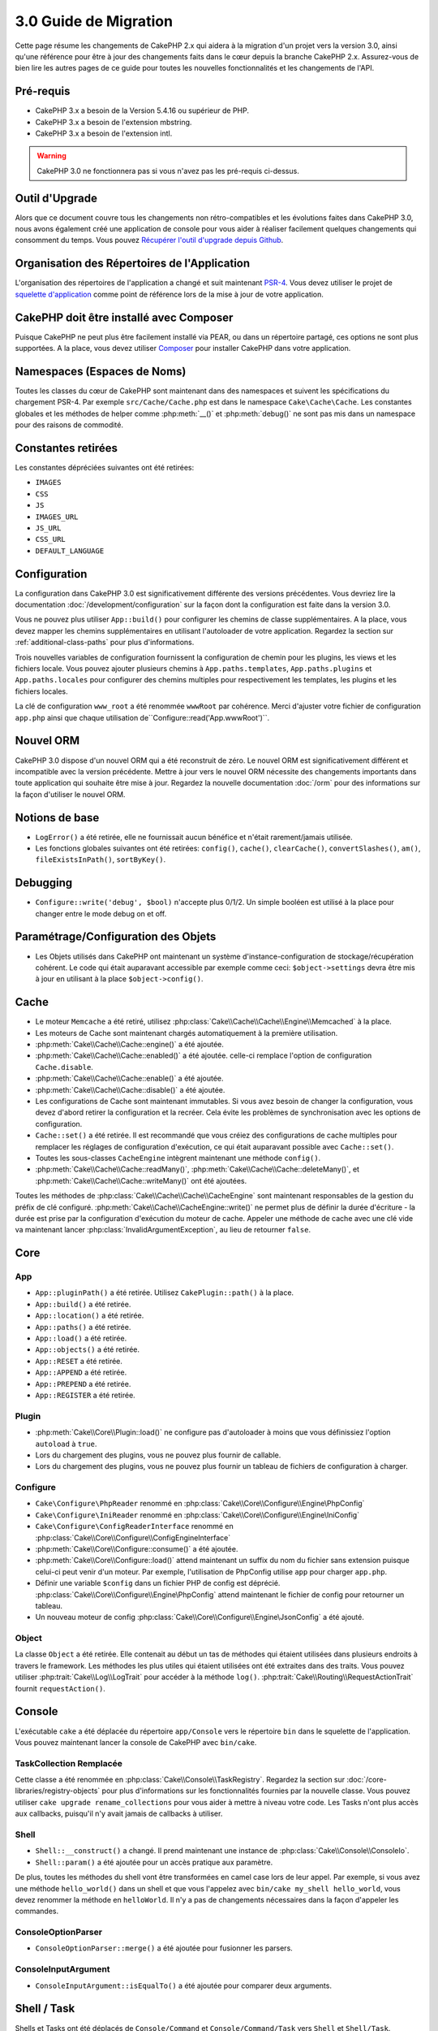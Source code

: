 3.0 Guide de Migration
######################

Cette page résume les changements de CakePHP 2.x qui aidera à la migration d'un
projet vers la version 3.0, ainsi qu'une référence pour être à jour des
changements faits dans le cœur depuis la branche CakePHP 2.x. Assurez-vous de
bien lire les autres pages de ce guide pour toutes les nouvelles
fonctionnalités et les changements de l'API.


Pré-requis
==========

- CakePHP 3.x a besoin de la Version 5.4.16 ou supérieur de PHP.
- CakePHP 3.x a besoin de l'extension mbstring.
- CakePHP 3.x a besoin de l'extension intl.

.. warning::

    CakePHP 3.0 ne fonctionnera pas si vous n'avez pas les pré-requis ci-dessus.

Outil d'Upgrade
===============

Alors que ce document couvre tous les changements non rétro-compatibles et les
évolutions faites dans CakePHP 3.0, nous avons également créé une application
de console pour vous aider à réaliser facilement quelques changements qui
consomment du temps. Vous pouvez `Récupérer l'outil d'upgrade
depuis Github <https://github.com/cakephp/upgrade>`_.

Organisation des Répertoires de l'Application
=============================================

L'organisation des répertoires de l'application a changé et suit maintenant
`PSR-4 <http://www.php-fig.org/psr/psr-4/>`_. Vous devez utiliser le projet de
`squelette d'application <https://github.com/cakephp/app>`_ comme
point de référence lors de la mise à jour de votre application.

CakePHP doit être installé avec Composer
========================================

Puisque CakePHP ne peut plus être facilement installé via PEAR, ou dans
un répertoire partagé, ces options ne sont plus supportées. A la place, vous
devez utiliser `Composer <http://getcomposer.org>`_ pour installer CakePHP dans
votre application.

Namespaces (Espaces de Noms)
============================

Toutes les classes du cœur de CakePHP sont maintenant dans des namespaces et
suivent les spécifications du chargement PSR-4. Par exemple
``src/Cache/Cache.php`` est dans le namespace ``Cake\Cache\Cache``. Les constantes
globales et les méthodes de helper comme :php:meth:`__()` et :php:meth:`debug()`
ne sont pas mis dans un namespace pour des raisons de commodité.

Constantes retirées
===================

Les constantes dépréciées suivantes ont été retirées:

* ``IMAGES``
* ``CSS``
* ``JS``
* ``IMAGES_URL``
* ``JS_URL``
* ``CSS_URL``
* ``DEFAULT_LANGUAGE``

Configuration
=============

La configuration dans CakePHP 3.0 est significativement différente des
versions précédentes. Vous devriez lire la documentation
:doc:`/development/configuration` sur la façon dont la configuration est faite
dans la version 3.0.

Vous ne pouvez plus utiliser ``App::build()`` pour configurer les chemins de
classe supplémentaires. A la place, vous devez mapper les chemins
supplémentaires en utilisant l'autoloader de votre application. Regardez la
section sur :ref:`additional-class-paths` pour plus d'informations.

Trois nouvelles variables de configuration fournissent la configuration
de chemin pour les plugins, les views et les fichiers locale. Vous pouvez
ajouter plusieurs chemins à ``App.paths.templates``, ``App.paths.plugins`` et
``App.paths.locales`` pour configurer des chemins multiples pour respectivement
les templates, les plugins et les fichiers locales.

La clé de configuration ``www_root`` a été renommée ``wwwRoot`` par cohérence.
Merci d'ajuster votre fichier de configuration ``app.php`` ainsi que chaque
utilisation de``Configure::read('App.wwwRoot')``.

Nouvel ORM
==========

CakePHP 3.0 dispose d'un nouvel ORM qui a été reconstruit de zéro. Le nouvel ORM
est significativement différent et incompatible avec la version précédente.
Mettre à jour vers le nouvel ORM nécessite des changements importants dans toute
application qui souhaite être mise à jour. Regardez la nouvelle documentation
:doc:`/orm` pour des informations sur la façon d'utiliser le nouvel ORM.

Notions de base
===============

* ``LogError()`` a été retirée, elle ne fournissait aucun bénéfice
  et n'était rarement/jamais utilisée.
* Les fonctions globales suivantes ont été retirées: ``config()``, ``cache()``,
  ``clearCache()``, ``convertSlashes()``, ``am()``, ``fileExistsInPath()``,
  ``sortByKey()``.

Debugging
=========

* ``Configure::write('debug', $bool)`` n'accepte plus 0/1/2. Un simple
  booléen est utilisé à la place pour changer entre le mode debug on et off.

Paramétrage/Configuration des Objets
====================================

* Les Objets utilisés dans CakePHP ont maintenant un système
  d'instance-configuration de stockage/récupération cohérent. Le code qui était
  auparavant accessible par exemple comme ceci: ``$object->settings`` devra être
  mis à jour en utilisant à la place ``$object->config()``.

Cache
=====

* Le moteur ``Memcache`` a été retiré, utilisez
  :php:class:`Cake\\Cache\\Cache\\Engine\\Memcached` à la place.
* Les moteurs de Cache sont maintenant chargés automatiquement à la première
  utilisation.
* :php:meth:`Cake\\Cache\\Cache::engine()` a été ajoutée.
* :php:meth:`Cake\\Cache\\Cache::enabled()` a été ajoutée. celle-ci remplace
  l'option de configuration ``Cache.disable``.
* :php:meth:`Cake\\Cache\\Cache::enable()` a été ajoutée.
* :php:meth:`Cake\\Cache\\Cache::disable()` a été ajoutée.
* Les configurations de Cache sont maintenant immutables. Si vous avez besoin de
  changer la configuration, vous devez d'abord retirer la configuration et la
  recréer. Cela évite les problèmes de synchronisation avec les options de
  configuration.
* ``Cache::set()`` a été retirée. Il est recommandé que vous créiez des
  configurations de cache multiples pour remplacer les réglages de configuration
  d'exécution, ce qui était auparavant possible avec ``Cache::set()``.
* Toutes les sous-classes ``CacheEngine`` intègrent maintenant une méthode
  ``config()``.
* :php:meth:`Cake\\Cache\\Cache::readMany()`,
  :php:meth:`Cake\\Cache\\Cache::deleteMany()`, et
  :php:meth:`Cake\\Cache\\Cache::writeMany()` ont été ajoutées.

Toutes les méthodes de :php:class:`Cake\\Cache\\Cache\\CacheEngine` sont
maintenant responsables de la gestion du préfix de clé configuré.
:php:meth:`Cake\\Cache\\CacheEngine::write()` ne permet plus de définir la
durée d'écriture - la durée est prise par la configuration d'exécution du
moteur de cache. Appeler une méthode de cache avec une clé vide va maintenant
lancer :php:class:`InvalidArgumentException`, au lieu de retourner ``false``.


Core
====

App
---

- ``App::pluginPath()`` a été retirée. Utilisez ``CakePlugin::path()`` à la place.
- ``App::build()`` a été retirée.
- ``App::location()`` a été retirée.
- ``App::paths()`` a été retirée.
- ``App::load()`` a été retirée.
- ``App::objects()`` a été retirée.
- ``App::RESET`` a été retirée.
- ``App::APPEND`` a été retirée.
- ``App::PREPEND`` a été retirée.
- ``App::REGISTER`` a été retirée.

Plugin
------

- :php:meth:`Cake\\Core\\Plugin::load()` ne configure pas d'autoloader à moins
  que vous définissiez l'option ``autoload`` à ``true``.
- Lors du chargement des plugins, vous ne pouvez plus fournir de callable.
- Lors du chargement des plugins, vous ne pouvez plus fournir un tableau de
  fichiers de configuration à charger.

Configure
---------

- ``Cake\Configure\PhpReader`` renommé en
  :php:class:`Cake\\Core\\Configure\\Engine\PhpConfig`
- ``Cake\Configure\IniReader`` renommé en
  :php:class:`Cake\\Core\\Configure\\Engine\IniConfig`
- ``Cake\Configure\ConfigReaderInterface`` renommé en
  :php:class:`Cake\\Core\\Configure\\ConfigEngineInterface`
- :php:meth:`Cake\\Core\\Configure::consume()` a été ajoutée.
- :php:meth:`Cake\\Core\\Configure::load()` attend maintenant un suffix du nom
  du fichier sans extension puisque celui-ci peut venir d'un moteur. Par
  exemple, l'utilisation de PhpConfig utilise ``app`` pour charger ``app.php``.
- Définir une variable ``$config`` dans un fichier PHP de config est déprécié.
  :php:class:`Cake\\Core\\Configure\\Engine\PhpConfig` attend maintenant le
  fichier de config pour retourner un tableau.
- Un nouveau moteur de config
  :php:class:`Cake\\Core\\Configure\\Engine\JsonConfig` a été ajouté.

Object
------

La classe ``Object`` a été retirée. Elle contenait au début un tas de méthodes
qui étaient utilisées dans plusieurs endroits à travers le framework. Les
méthodes les plus utiles qui étaient utilisées ont été extraites dans des traits.
Vous pouvez utiliser :php:trait:`Cake\\Log\\LogTrait` pour accéder à la méthode
``log()``. :php:trait:`Cake\\Routing\\RequestActionTrait` fournit
``requestAction()``.

Console
=======

L'exécutable ``cake`` a été déplacée du répertoire ``app/Console`` vers le
répertoire ``bin`` dans le squelette de l'application. Vous pouvez maintenant
lancer la console de CakePHP avec ``bin/cake``.

TaskCollection Remplacée
------------------------

Cette classe a été renommée en :php:class:`Cake\\Console\\TaskRegistry`.
Regardez la section sur :doc:`/core-libraries/registry-objects` pour plus
d'informations sur les fonctionnalités fournies par la nouvelle classe. Vous
pouvez utiliser ``cake upgrade rename_collections`` pour vous aider à mettre
à niveau votre code. Les Tasks n'ont plus accès aux callbacks, puisqu'il
n'y avait jamais de callbacks à utiliser.

Shell
-----

- ``Shell::__construct()`` a changé. Il prend maintenant une instance de
  :php:class:`Cake\\Console\\ConsoleIo`.
- ``Shell::param()`` a été ajoutée pour un accès pratique aux paramètre.

De plus, toutes les méthodes du shell vont être transformées en camel case lors
de leur appel. Par exemple, si vous avez une méthode ``hello_world()`` dans un
shell et que vous l'appelez avec ``bin/cake my_shell hello_world``, vous devez
renommer la méthode en ``helloWorld``. Il n'y a pas de changements nécessaires
dans la façon d'appeler les commandes.

ConsoleOptionParser
-------------------

- ``ConsoleOptionParser::merge()`` a été ajoutée pour fusionner les parsers.

ConsoleInputArgument
--------------------

- ``ConsoleInputArgument::isEqualTo()`` a été ajoutée pour comparer deux
  arguments.

Shell / Task
============

Shells et Tasks ont été déplacés de ``Console/Command`` et
``Console/Command/Task`` vers ``Shell`` et ``Shell/Task``.

ApiShell Retiré
---------------

ApiShell a été retiré puisqu'il ne fournit aucun bénéfice sur le fichier
source lui-même et sur la documentation/`l'API <http://api.cakephp.org/>`_
en-ligne.

SchemaShell Removed
-------------------

SchemaShell a été retiré puisqu'il n'a jamais été une implémentation
d'une migrations de base de données complète et de meilleurs outils comme
`Phinx <https://phinx.org/>`_ ont emergé. Il a été remplacé par
le `Plugin de Migrations pour CakePHP <https://github.com/cakephp/migrations>`_
qui permet l'utilisation de `Phinx <https://phinx.org/>`_ avec CakePHP.

ExtractTask
-----------

- ``bin/cake i18n extract`` n'inclut plus les messages de validation non
  traduits. Si vous voulez traduire les messages de validation, vous devez
  entourer ces messages dans des appels `__()` comme tout autre contenu.

BakeShell / TemplateTask
------------------------

- Bake ne fait plus partie du code source du core et est remplacé par le
  `Plugin CakePHP Bake <https://github.com/cakephp/bake>`_
- Les templates de bake ont été déplacés vers ``src/Template/Bake``.
- La syntaxe des templates Bake utilise maintenant des balises de type erb
  (``<% %>``) pour désigner le templating.
- La commande ``bake view`` a été renommée ``bake template``.

Event
=====

La méthode ``getEventManager()`` a été retirée pour tous les objets qui
l'avaient. Une méthode ``eventManager()`` est maintenant fournie par
``EventManagerTrait``. ``EventManagerTrait`` contient la logique pour instancier
et garder une référence d'un gestionnaire d'évènement local.

Le sous-système d'Event s'est vu retiré un certain nombre de fonctionnalités
Lors du dispatching des évènements, vous ne pouvez plus utiliser les options
suivantes:

* ``passParams`` Cette option est maintenant toujours activée implicitement.
  Vous ne pouvez pas l'arrêter.
* ``break`` Cette option a été retirée. Vous devez maintenant arrêter les
  events.
* ``breakOn`` Cette option a été retirée. Vous devez maintenant arrêter les
  events.

Log
===

* Les configurations des logs sont maintenant immutables. Si vous devez changer
  la configuration, vous devez d'abord supprimer la configuration et la récréer.
  Cela évite les problèmes de synchronisation avec les options de configuration.
* Les moteurs de Log se chargent maintenant automatiquement à la première
  écriture dans les logs.
* :php:meth:`Cake\\Log\\Log::engine()` a été ajoutée.
* Les méthodes suivantes ont été retirées de :php:class:`Cake\\Log\\Log` ::
  ``defaultLevels()``, ``enabled()``, ``enable()``, ``disable()``.
* Vous ne pouvez plus créer de niveaux personnalisés en utilisant
  ``Log::levels()``.
* Lors de la configuration des loggers, vous devez utiliser ``'levels'`` au
  lieu de ``'types'``.
* Vous ne pouvez plus spécifier de niveaux de log personnalisé. Vous devez
  utiliser les niveaux de log définis par défaut. Pour créer des fichiers de
  log personnalisés ou spécifiques à la gestion de différentes sections de
  votre application, vous devez utiliser les logging scopes. L'utilisation
  d'un niveau de log non-standard lancera maintenant une exception.
* :php:trait:`Cake\\Log\\LogTrait` a été ajoutée. Vous pouvez utiliser ce trait
  dans vos classes pour ajouter la méthode ``log()``.
* Le logging scope passé à :php:meth:`Cake\\Log\\Log::write()` est maintenant
  transmis à la méthode ``write()`` du moteur de log afin de fournir un meilleur
  contexte aux moteurs.
* Les moteurs de Log sont maintenant nécessaires pour intégrer
  ``Psr\Log\LogInterface`` plutôt que la propre ``LogInterface`` de CakePHP. En
  général, si vous étendez :php:class:`Cake\\Log\\Engine\\BaseEngine`
  vous devez juste renommer la méthode ``write()`` en ``log()``.
* :php:meth:`Cake\\Log\\Engine\\FileLog` écrit maintenant les fichiers dans
  ``ROOT/logs`` au lieu de ``ROOT/tmp/logs``.


Routing
=======

Paramètres Nommés
-----------------

Les paramètres nommés ont été retirés dans 3.0. Les paramètres nommés ont été
ajoutés dans 1.2.0 comme un 'belle' version des paramètres query strings. Alors
que le bénéfice visuel est discutable, les problèmes engendrés par les
paramètres nommés ne le sont pas.

Les paramètres nommés nécessitaient une gestion spéciale dans CakePHP ainsi
que toute librairie PHP ou JavaScript qui avaient besoin d'intéragir avec eux,
puisque les paramètres nommés ne sont implémentés ou compris par aucune
librairie *exceptée* CakePHP. La complexité supplémentaire et le code nécessaire
pour supporter les paramètres nommés ne justifiaient pas leur existence, et
elles ont été retirées. A la place, vous devrez utiliser les paramètres
standards de query string, ou les arguments passés. Par défaut ``Router``
traitera tous les paramètres supplémentaires de ``Router::url()`` comme des
arguments de query string.

Puisque beaucoup d'applications auront toujours besoin de parser des URLs
entrantes contenant des paramètres nommés,
:php:meth:`Cake\\Routing\\Router::parseNamedParams()` a été ajoutée
pour permettre une rétrocompatibilité avec les URLs existantes.


RequestActionTrait
------------------

- :php:meth:`Cake\\Routing\\RequestActionTrait::requestAction()` a connu
  quelques changements sur des options supplémentaires:

  - ``options[url]`` est maintenant ``options[query]``.
  - ``options[data]`` est maintenant ``options[post]``.
  - Les paramètres nommés ne sont plus supportés.

Router
------

* Les paramètres nommés ont été retirés, regardez ci-dessus pour plus
  d'informations.
* L'option ``full_base`` a été remplacée par l'options ``_full``.
* L'option ``ext`` a été remplacée par l'option ``_ext``.
* Les options ``_scheme``, ``_port``, ``_host``, ``_base``, ``_full`` et
  ``_ext`` ont été ajoutées.
* Les chaînes URLs ne sont plus modifiées en ajoutant les noms de
  plugin/controller/prefix.
* La gestion de route fallback par défaut a été retirée. Si aucune route ne
  correspond à un paramètre défini, ``/`` sera retourné.
* Les classes de route sont responsables pour *toutes* les générations d'URL
  incluant les paramètres de query string. Cela rend les routes bien plus
  puissantes et flexibles.
* Les paramètres persistants ont été retirés. Ils ont été remplacés par
  :php:meth:`Cake\\Routing\\Router::urlFilter()` qui est une meilleur façon
  plus flexible pour changer les urls étant routées inversement.
* La signature de :php:meth:`Cake\\Routing\\Router::parseExtensions()` a changé
  en ``parseExtensions(string|array $extensions = null, $merge = true)``. Elle
  ne prend plus d'arguments variables pour la spécification des extensions.
  Aussi, vous ne pouvez plus l'appeler sans paramètre pour parser toutes les
  extensions (en faisant cela, cela va retourner des extensions existantes qui
  sont définies). Vous avez besoin de faire une liste blanche des extensions
  que votre application accepte.
* ``Router::parseExtensions()`` **doit** être appelée avant que les routes ne
  soient connectées. Il ne modifie plus les routes existantes lors de son appel.
* ``Router::setExtensions()`` a été retirée. Utilisez
  :php:meth:`Cake\\Routing\\Router::parseExtensions()` à la place.
* ``Router::resourceMap()`` a été retirée.
* L'option ``[method]`` a été renommée en ``_method``.
* La capacité pour faire correspondre les en-têtes arbitraires avec les
  paramètres de style ``[]`` a été retirée. Si vous avez besoin de parser/faire
  correspondre sur les conditions arbitraires, pensez à utiliser les classes de
  route personnalisées.
* ``Router::promote()`` a été retirée.
* ``Router::parse()`` va maintenant lancer une exception quand une URL ne peut
  pas être gérée par aucune route.
* ``Router::url()`` va maintenant lancer une exception quand aucune route ne
  matche un ensemble de paramètres.
* Les scopes de Routing ont été introduits. Les scopes de Routing vous
  permettent de garder votre fichier de routes DRY et donne au Router des
  indices sur la façon d'optimiser le parsing et le routing inversé des URLS.

Route
-----

* ``CakeRoute`` a été renommée en ``Route``.
* La signature de ``match()`` a changé en ``match($url, $context = [])``
  Consultez :php:meth:`Cake\\Routing\\Route::match()` pour plus d'informations
  sur la nouvelle signature.

La Configuration des Filtres de Dispatcher a Changé
---------------------------------------------------

Les filtres de Dispatcher ne sont plus ajoutés à votre application en utilisant
``Configure``. Vous les ajoutez maintenant avec
:php:class:`Cake\\Routing\\DispatcherFactory`. Cela signifie que si votre
application utilisait ``Dispatcher.filters``, vous devrez maintenant utiliser
php:meth:`Cake\\Routing\\DispatcherFactory::add()`.

En plus des changements de configuration, les filtres du dispatcher ont vu
leurs conventions mises à jour, et des fonctionnalités ont été ajoutées.
Consultez la documentation :doc:`/development/dispatch-filters` pour plus
d'informations.

Filter\AssetFilter
------------------

* Les assets des Plugin & theme gérés par AssetFilter ne sont plus lus via
  ``include``, à la place ils sont traités comme de simples fichiers texte. Cela
  règle un certain nombre de problèmes avec les librairies JavaScript comme
  TinyMCE et les environments avec short_tags activé.
* Le support pour la configuration de ``Asset.filter`` et les hooks ont été
  retirés. Cette fonctionnalité peut être facilement remplacée par un plugin
  ou un filtre dispatcher.

Network
=======

Request
-------

* ``CakeRequest`` a été renommé en :php:class:`Cake\\Network\\Request`.
* :php:meth:`Cake\\Network\\Request::port()` a été ajoutée.
* :php:meth:`Cake\\Network\\Request::scheme()` a été ajoutée.
* :php:meth:`Cake\\Network\\Request::cookie()` a été ajoutée.
* :php:attr:`Cake\\Network\\Request::$trustProxy` a été ajoutée. Cela rend
  la chose plus facile pour mettre les applications CakePHP derrière les
  load balancers.
* :php:attr:`Cake\\Network\\Request::$data` n'est plus fusionnée avec la clé
  de données préfixés, puisque ce prefix a été retiré.
* :php:meth:`Cake\\Network\\Request::env()` a été ajoutée.
* :php:meth:`Cake\\Network\\Request::acceptLanguage()` a été changée d'une
  méthode static en non static.
* Le détecteur de Request pour "mobile" a été retiré du cœur. A la place
  le template de app ajoute des détecteurs pour "mobile" et "tablet" en
  utilisant la lib ``MobileDetect``.
* La méthode ``onlyAllow()`` a été renommée en ``allowMethod()`` et n'accepte
  plus "var args". Tous les noms de méthode doivent être passés en premier
  argument, soit en chaîne de caractère, soit en tableau de chaînes.

Response
--------

* Le mapping du mimetype ``text/plain`` en extension ``csv`` a été retiré.
  En conséquence, :php:class:`Cake\\Controller\\Component\\RequestHandlerComponent`
  ne définit pas l'extension en ``csv`` si l'en-tête ``Accept`` contient le
  mimetype ``text/plain`` ce qui était une nuisance habituelle lors de la
  réception d'une requête jQuery XHR.

Sessions
========

La classe session n'est plus statique, à la place, la session est accessible
à travers l'objet request. Consultez la documentation
:doc:`/development/sessions` sur l'utilisation de l'objet session.

* :php:class:`Cake\\Network\\Session` et les classes de session liées ont été
  déplacées dans le namespace ``Cake\Network``.
* ``SessionHandlerInterface`` a été retirée en faveur de celui fourni par PHP.
* La propriété ``Session::$requestCountdown`` a été retirée.
* La fonctionnalité de session checkAgent a été retirée. Elle entrainait un
  certain nombre de bugs quand le chrome frame, et flash player sont impliqués.
* Le nom de la table de la base de données des sessions est maintenant
  ``sessions`` plutôt que ``cake_sessions``.
* Le timeout du cookie de session est automatiquement mis à jour en tandem avec
  le timeout dans les données de session.
* Le chemin pour le cookie de session est maintenant par défaut le chemin de
  l'application plutôt que "/".
  De plus, une nouvelle variable de configuration ``Session.cookiePath`` a été
  ajoutée pour personnaliser facilement le chemin du cookie.
* Une nouvelle méthode :php:meth:`Cake\\Network\\Session::consume()` a été ajoutée
  pour permettre de lire et supprimer les données de session en une seule étape.

Network\\Http
=============

* ``HttpSocket`` est maintenant :php:class:`Cake\\Network\\Http\\Client`.
* Http\Client a été réécrit de zéro. Il a une API plus simple/facile à utiliser,
  le support pour les nouveaux systèmes d'authentification comme OAuth, et les
  uploads de fichier.
  Il utilise les APIs de PHP en flux donc il n'est pas nécessaire d'avoir cURL.
  Regardez la documentation :doc:`/core-libraries/httpclient` pour plus
  d'informations.

Network\\Email
==============

* :php:meth:`Cake\\Network\\Email\\Email::config()` est utilisée maintenant pour
  définir les profiles de configuration. Ceci remplace les classes
  ``EmailConfig`` des précédentes versions.
  versions.
* :php:meth:`Cake\\Network\\Email\\Email::profile()` remplace ``config()`` comme
  façon de modifier les options de configuration par instance.
* :php:meth:`Cake\\Network\\Email\\Email::drop()` a été ajoutée pour permettre
  le retrait de la configuration d'email.
* :php:meth:`Cake\\Network\\Email\\Email::configTransport()` a été ajoutée pour
  permettre la définition de configurations de transport. Ce changement retire
  les options de transport des profiles de livraison et vous permet de
  facilement ré-utiliser les transports à travers les profiles d'email.
* :php:meth:`Cake\\Network\\Email\\Email::dropTransport()` a été ajoutée pour
  permettre le retrait de la configuration du transport.


Controller
==========

Controller
----------

- Les propriétés ``$helpers``, ``$components`` sont maintenant
  fusionnées avec **toutes** les classes parentes, pas seulement
  ``AppController`` et le app controller du plugin. Les propriétés sont
  fusionnées de manière différente par rapport à aujourd'hui. Plutôt que
  d'avoir comme actuellement les configurations de toutes les classes
  fusionnées, la configuration définie dans la classe enfante sera utilisée.
  Cela signifie que si vous avez une configuration définie dans votre
  AppController, et quelques configurations définies dans une sous-classe,
  seule la configuration de la sous-classe sera utilisée.
- ``Controller::httpCodes()`` a été retirée, utilisez
  :php:meth:`Cake\\Network\\Response::httpCodes()` à la place.
- ``Controller::disableCache()`` a été retirée, utilisez
  :php:meth:`Cake\\Network\\Response::disableCache()` à la place.
- ``Controller::flash()`` a été retirée. Cette méthode était rarement utilisée
  dans les vraies applications et ne n'avait plus aucun intérêt.
- ``Controller::validate()`` et ``Controller::validationErrors()`` ont été
  retirées. Il y avait d'autres méthodes laissées depuis l'époque de 1.x,
  où les préoccupations des models + controllers étaient bien plus étroitement
  liées.
- ``Controller::loadModel()`` charge maintenant les objets table.
- La propriété ``Controller::$scaffold`` a été retirée. Le scaffolding dynamique
  a été retiré du cœur de CakePHP, et sera fourni en tant que plugin autonome.
- La propriété ``Controller::$ext`` a été retirée. Vous devez maintenant étendre
  et surcharger la propriété ``View::$_ext`` si vous voulez utiliser une
  extension de fichier de view autre que celle par défaut.
- La propriété ``Controller::$Components`` a été retirée et remplacée par
  ``_components``. Si vous avez besoin de charger les components à la volée,
  vous devez utiliser ``$this->loadComponent()`` dans votre controller.
- La signature de :php:meth:`Cake\\Controller\\Controller::redirect()` a été
  changée en ``Controller::redirect(string|array $url, int $status = null)``.
  Le 3ème argument ``$exit`` a été retiré. La méthode ne peut plus envoyer
  la réponse et sortir du script, à la place elle retourne une instance de
  ``Response`` avec les en-têtes appropriés définis.
- Les propriétés magiques ``base``, ``webroot``, ``here``, ``data``,
  ``action`` et ``params`` ont été retirées. Vous pouvez accéder à toutes ces
  propriétés dans ``$this->request`` à la place.
- Les méthodes préfixées avec underscore des controllers comme ``_someMethod()``
  ne sont plus considerées comme des méthodes privées. Utilisez les bons mots
  clés de visibilité à la place. Seules les méthodes publiques peuvent être
  utilisées comme action de controller.

Scaffold retiré
---------------

Le scaffolding dynamique dans CakePHP a été retiré du cœur de CakePHP. Il
était peu fréquemment utilisé, et n'avait jamais pour intention d'être
utilisé en mode production. Il sera remplacé par un plugin autonome que les
gens désireux d'avoir cette fonctionnalité pourront utiliser.

ComponentCollection remplacée
-----------------------------

Cette classe a été remplacée en :php:class:`Cake\\Controller\\ComponentRegistry`.
Regardez la section sur :doc:`/core-libraries/registry-objects` pour plus
d'informations sur les fonctionnalités fournies par cette nouvelle classe. Vous
pouvez utiliser ``cake upgrade rename_collections`` pour vous aider à mettre
à niveau votre code.

Component
---------

* La propriété ``_Collection`` est maintenant ``_registry``. Elle contient
  maintenant une instance de :php:class:`Cake\\Controller\\ComponentRegistry`.
* Tous les components doivent maintenant utiliser la méthode ``config()`` pour
  récupérer/définir la configuration.
* La configuration par défaut pour les components doit être définie dans la
  propriété ``$_defaultConfig``. Cette propriété est automatiquement fusionnée
  avec toute configuration fournie au constructeur.
* Les options de configuration ne sont plus définies en propriété public.
* La méthode ``Component::initialize()`` n'est plus un listener d'event.
  A la place, c'est un hook post-constructeur comme ``Table::initialize()`` et
  ``Controller::initialize()``. La nouvelle méthode
  ``Component::beforeFilter()`` est liée au même évènement que
  ``Component::initialize()``. La méthode initialize devrait avoir la signature
  suivante ``initialize(array $config)``.

Controller\\Components
======================

CookieComponent
---------------

- Utilise :php:meth:`Cake\\Network\\Request::cookie()` pour lire les données de
  cookie, ceci facilite les tests, et permet de définir les cookies pour
  ControllerTestCase.
- Les Cookies chiffrés dans les versions précédentes de CakePHP utilisant la
  méthode ``cipher`` sont maintenant illisible parce que ``Security::cipher()``
  a été retirée. Vous aurez besoin de re-chiffrer les cookies avec la méthode
  ``rijndael`` ou ``aes`` avant mise à jour.
- ``CookieComponent::type()`` a été retirée et remplacée par la donnée de
  configuration accessible avec ``config()``.
- ``write()`` ne prend plus de paramètres ``encryption`` ou ``expires``. Ces
  deux-là sont maintenant gérés avec des données de config. Consultez
  :doc:`/controllers/components/cookie` pour plus d'informations.
- Le chemin pour les cookies sont maintenant par défaut le chemin de l'app
  plutôt que "/".

AuthComponent
-------------

- ``Default`` est maintenant le hasher de mot de passe par défaut utilisé par
  les classes d'authentification.
  Si vous voulez continuer à utiliser le hashage SHA1 utilisé dans 2.x utilisez
  ``'passwordHasher' => 'Weak'`` dans votre configuration d'authenticator.
- Un nouveau ``FallbackPasswordHasher`` a été ajouté pour aider les utilisateurs
  à migrer des vieux mots de passe d'un algorithm à un autre. Consultez la
  documentation d'AuthComponent pour plus d'informations.
- La classe ``BlowfishAuthenticate`` a été retirée. Utilisez juste
  ``FormAuthenticate``.
- La classe ``BlowfishPasswordHasher`` a été retirée. Utilisez
  ``DefaultPasswordHasher`` à la place.
- La méthode ``loggedIn()`` a été retirée. Utilisez ``user()`` à la place.
- Les options de configuration ne sont plus définies en propriété public.
- Les méthodes ``allow()`` et ``deny()`` n'acceptent plus "var args". Tous les
  noms de méthode ont besoin d'être passés en premier argument, soit en chaîne,
  soit en tableau de chaînes.
- La méthode ``login()`` a été retirée et remplacée par ``setUser()``.
  Pour connecter un utilisateur, vous devez maintenant appeler ``identify()``
  qui retourne les informations d'utilisateur en cas de succès d'identification
  et utilise ensuite ``setUser()`` pour sauvegarder les informations de session
  pour la persistence au cours des différentes requêtes.

- ``BaseAuthenticate::_password()`` a été retirée. Utilisez ``PasswordHasher``
  à la place.
- ``BaseAuthenticate::logout()`` a été retirée.
- ``AuthComponent`` lance maintenant deux événements``Auth.afterIdentify`` et
  ``Auth.logout`` respectivement après qu'un utilisateur a été identifié et
  avant qu'un utilisateur ne soit déconnecté. Vous pouvez définir une fonction
  de callback pour ces événements en retournant un tableau de mapping depuis la
  méthode ``implementedEvents()`` de votre classe d'authentification.

Les classes liées à ACL ont été déplacées dans un plugin séparé. Les hashers
de mot de passe, l'Authentification et les fournisseurs d'Authorisation ont
été déplacés vers le namespace ``\Cake\Auth``. Vous devez aussi déplacer vos
providers et les hashers dans le namespace ``App\Auth``.

RequestHandlerComponent
-----------------------

- Les méthodes suivantes ont été retirées du component RequestHandler::
  ``isAjax()``, ``isFlash()``, ``isSSL()``, ``isPut()``, ``isPost()``,
  ``isGet()``, ``isDelete()``. Utilisez la méthode
  :php:meth:`Cake\\Network\\Request::is()` à la place avec l'argument pertinent.
- ``RequestHandler::setContent()`` a été retirée, utilisez
  :php:meth:`Cake\\Network\\Response::type()` à la place.
- ``RequestHandler::getReferer()`` a été retirée, utilisez
  :php:meth:`Cake\\Network\\Request::referer()` à la place.
- ``RequestHandler::getClientIP()`` a été retirée, utilisez
  :php:meth:`Cake\\Network\\Request::clientIp()` à la place.
- ``RequestHandler::mapType()`` a été retirée, utilisez
  :php:meth:`Cake\\Network\\Response::mapType()` à la place.
- Les options de configuration ne sont plus définies en propriété public.

SecurityComponent
-----------------

- Les méthodes suivantes et leurs propriétés liées ont été retirées du
  component Security:
  ``requirePost()``, ``requireGet()``, ``requirePut()``, ``requireDelete()``.
  Utilisez :php:meth:`Cake\\Network\\Request::onlyAllow()` à la place.
- ``SecurityComponent::$disabledFields()`` a été retirée, utilisez
  ``SecurityComponent::$unlockedFields()``.
- Les fonctionnalités liées au CSRF dans SecurityComponent ont été extraites et
  déplacées dans un CsrfComponent séparé. Ceci vous permet de plus facilement
  utiliser une protection CSRF sans avoir à utiliser la prévention de
  falsification de formulaire.
- Les options de Configuration ne sont plus définies comme des propriétés
  publiques.
- Les méthodes ``requireAuth()`` et ``requireSecure()`` n'acceptent plus
  "var args". Tous les noms de méthode ont besoin d'être passés en premier
  argument, soit en chaîne, soit en tableau de chaînes.

SessionComponent
----------------

- ``SessionComponent::setFlash()`` est déprécié. Vous devez utiliser
  :doc:`/controllers/components/flash` à la place.

Error
-----

Les ExceptionRenderers personnalisées doivent maintenant soit retourner un objet
``Cake\\Network\\Response``, soit une chaîne de caractère lors du rendu des
erreurs. Cela signifie que toutes les méthodes gérant des exceptions spécifiques
doivent retourner une réponse ou une valeur.

Model
=====

La couche Model de 2.x a été entièrement réécrite et remplacée. Vous devriez
regarder le :doc:`Guide de Migration du Nouvel ORM </appendices/orm-migration>`
pour plus d'informations sur la façon d'utiliser le nouvel ORM.

- La classe ``Model`` a été retirée.
- La classe ``BehaviorCollection`` a été retirée.
- La classe ``DboSource`` a été retirée.
- La classe ``Datasource`` a été retirée.
- Les différentes sources de données des classes ont été retirées.

ConnectionManager
-----------------

- ConnectionManager a été déplacée dans le namespace ``Cake\\Database``.
- ConnectionManager a eu les méthodes suivantes retirées:

  - ``sourceList``
  - ``getSourceName``
  - ``loadDataSource``
  - ``enumConnectionObjects``

- :php:meth:`~Cake\\Database\\ConnectionManager::config()` a été ajoutée et est
  maintenant la seule façon de configurer les connections.
- :php:meth:`~Cake\\Database\\ConnectionManager::get()` a été ajoutée. Elle
  remplace ``getDataSource()``.
- :php:meth:`~Cake\\Database\\ConnectionManager::configured()` a été ajoutée.
  Celle-ci avec ``config()`` remplace ``sourceList()`` &
  ``enumConnectionObjects()`` avec une API plus standard et cohérente.
- ``ConnectionManager::create()`` a été retirée.
  Il peut être remplacé par ``config($name, $config)`` et ``get($name)``.

Behaviors
---------
- Les méthodes préfixées avec underscore des behaviors comme ``_someMethod()``
  ne sont plus considérées comme des méthodes privées. Utilisez les bons mots
  clés à la place.

TreeBehavior
------------

TreeBheavior a été complètement réécrit pour utiliser le nouvel ORM. Bien qu'il
fonctionne de la même manière que dans 2.x, certaines méthodes ont été renommées
ou retirées:

- ``TreeBehavior::children()`` est maintenant un finder personnalisé ``find('children')``.
- ``TreeBehavior::generateTreeList()`` est maintenant un finder personnalisé ``find('treeList')``.
- ``TreeBehavior::getParentNode()`` a été retirée.
- ``TreeBehavior::getPath()`` est maintenant un finder personnalisé ``find('path')``.
- ``TreeBehavior::reorder()`` a été retirée.
- ``TreeBehavior::verify()`` a été retirée.

TestSuite
=========

TestCase
--------

- ``_normalizePath()`` a été ajoutée pour permettre aux tests de comparaison
  de chemin de se lancer pour tous les systèmes d'exploitation selon la
  configuration de leur DS (``\`` dans Windows vs ``/`` dans UNIX, par exemple).

Les méthodes d'assertion suivantes ont été retirées puisque cela faisait
longtemps qu'elles étaient dépréciées et remplacées par leurs nouvelles
homologues de PHPUnit:

- ``assertEqual()`` en faveur de ``assertEquals()``
- ``assertNotEqual()`` en faveur de ``assertNotEquals()``
- ``assertIdentical()`` en faveur de ``assertSame()``
- ``assertNotIdentical()`` en faveur de ``assertNotSame()``
- ``assertPattern()`` en faveur de ``assertRegExp()``
- ``assertNoPattern()`` en faveur de ``assertNotRegExp()``
- ``assertReference()`` if favor of ``assertSame()``
- ``assertIsA()`` en faveur de ``assertInstanceOf()``

Notez que l'ordre des paramètres de certaines méthodes a été changé, par ex:
``assertEqual($is, $expected)`` devra maintenant être
``assertEquals($expected, $is)``.

Les méthodes d'assertion suivantes ont été dépréciées et seront retirées dans
le futur:

- ``assertWithinMargin()`` en faveur de ``assertWithinRange()``
- ``assertTags()`` en faveur de ``assertHtml()``

Les deux méthodes de remplacement changent aussi l'ordre des arguments pour
avoir une méthode d'API assert cohérente avec ``$expected`` en premier argument.

Les méthodes d'assertion suivantes ont été ajoutées:

- ``assertNotWithinRange()`` comme contre partie de ``assertWithinRange()``

View
====

Les Themes sont maintenant purement des Plugins
-----------------------------------------------

Avoir des themes et des plugins comme façon de créer des composants
d'applications modulaires nous semblait limité et cela apportait de la
confusion. Dans CakePHP 3.0, les themes ne se trouvent plus **dans**
l'application. A la place, ce sont des plugins autonomes. Cela résout certains
problèmes liés aux themes:

- Vous ne pouviez pas mettre les themes *dans* les plugins.
- Les Themes ne pouvaient pas fournir de helpers, ou de classes de vue
  personnalisée.

Ces deux problèmes sont résolus en convertissant les themes en plugins.

Les Dossiers de View Renommés
-----------------------------

Les dossiers contenant les fichiers de vue vont maintenant dans ``src/Template``
à la place de ``src/View``.
Ceci a été fait pour séparer les fichiers de vue des fichiers contenant des
classes php (par ex les classes Helpers et View).

Les dossiers de View suivants ont été renommés pour éviter les collisions
avec les noms de controller:

- ``Layouts`` est maintenant ``Layout``
- ``Elements`` est maintenant ``Element``
- ``Scaffolds`` est maintenant ``Scaffold``
- ``Errors`` est maintenant ``Error``
- ``Emails`` est maintenant ``Email`` (idem pour ``Email`` dans ``Layout``)

HelperCollection remplacée
--------------------------

Cette classe a été renommée en :php:class:`Cake\\View\\HelperRegistry`.
Regardez la section sur :doc:`/core-libraries/registry-objects` pour plus
d'informations sur les fonctionnalités fournies par la nouvelle classe.
Vous pouvez utiliser ``cake upgrade rename_collections`` pour vous aider
à mettre à niveau votre code.

View Class
----------

- La clé ``plugin`` a été retirée de l'argument ``$options`` de
  :php:meth:`Cake\\View\\View::element()`. Spécifiez le nom de l'element
  comme ``SomePlugin.element_name`` à la place.
- ``View::getVar()`` a été retirée, utilisez :php:meth:`Cake\\View\\View::get()`
  à la place.
- ``View::$ext`` a été retirée et à la place une propriété protected
  ``View::$_ext`` a été ajoutée.
- ``View::addScript()`` a été retirée. Utilisez :ref:`view-blocks` à la place.
- Les propriétés magiques ``base``, ``webroot``, ``here``, ``data``,
  ``action`` et ``params`` ont été retirées. Vous pouvez accéder à toutes ces
  propriétés dans ``$this->request`` à la place.
- ``View::start()`` n'ajoute plus à un block existant. A la place, il va
  écraser le contenu du block quand end est appelé. Si vous avez besoin de
  combiner les contenus de block, vous devrez récupérer le contenu du block lors
  de l'appel de start une deuxième fois ou utiliser le mode de capture
  ``append()``.
- ``View::prepend()`` n'a plus de mode de capture.
- ``View::startIfEmpty()`` a été retirée. maintenant que start() écrase toujours
  startIfEmpty n'a plus d'utilité.
- La propriété ``View::$Helpers`` a été retirée et remplacée par
  ``_helpers``. Si vous avez besoin de charger les helpers à la volée, vous
  devrez utiliser ``$this->addHelper()`` dans vos fichiers de view.
- ``View`` lancera des ``Cake\View\Exception\MissingTemplateException`` lorsque
  des templates sont au lieu de ``MissingViewException``.

ViewBlock
---------

- ``ViewBlock::append()`` a été retirée, utilisez
  :php:meth:`Cake\\View\ViewBlock::concat()` à la place. Cependant,
  ``View::append()`` existe encore.

JsonView
--------

- Par défaut les données JSON vont maintenant avoir des entités HTML encodées.
  Ceci empêche les problèmes possible de XSS quand le contenu de la view
  JSON est intégrée dans les fichiers HTML.
- :php:class:`Cake\\View\\JsonView` supporte maintenant la variable de view
  ``_jsonOptions``. Ceci vous permet de configurer les options bit-mask
  utilisées lors de la génération de JSON.


View\\Helper
============

- La propriété ``$settings`` est maintenant appelée ``$_config`` et peut être
  accessible via la méthode ``config()``.
- Les options de configuration ne sont plus définies en propriété public.
- ``Helper::clean()`` a été retirée. Il n'était jamais assez
  robuste pour complètement empêcher XSS. A la place, vous devez echapper
  le contenu avec :php:func:`h` ou utiliser une librairie dédiée comme
  HTMLPurifier.
- ``Helper::output()`` a été retirée. Cette méthode a été
  dépréciée dans 2.x.
- Les méthodes ``Helper::webroot()``, ``Helper::url()``, ``Helper::assetUrl()``,
  ``Helper::assetTimestamp()`` ont été déplacées  vers le nouveau
  helper :php:class:`Cake\\View\\Helper\\UrlHelper`. ``Helper::url()`` est
  maintenant disponible dans :php:meth:`Cake\\View\\Helper\\UrlHelper::build()`.
- Les accesseurs magiques pour les propriétés dépréciées ont été retirés. Les
  propriétés suivantes ont maintenant besoin d'être accédées à partir de l'objet
  request:

  - base
  - here
  - webroot
  - data
  - action
  - params


Helper
------

Les méthodes suivantes de Helper ont été retirées:

* ``Helper::setEntity()``
* ``Helper::entity()``
* ``Helper::model()``
* ``Helper::field()``
* ``Helper::value()``
* ``Helper::_name()``
* ``Helper::_initInputField()``
* ``Helper::_selectedArray()``

Ces méthodes étaient des parties uniquement utilisées par FormHelper, et
faisaient partie des continuelles fonctionnalités des champs qui devenaient
problématiques au fil du temps. FormHelper ne s'appuie plus sur ces méthodes
et leur complexité n'est plus nécessaire.

Les méthodes suivantes ont été retirées:

* ``Helper::_parseAttributes()``
* ``Helper::_formatAttribute()``

Ces méthodes se trouvent dans la classe ``StringTemplate`` que les helpers
utilisent fréquemment. Regardez ``StringTemplateTrait`` pour intégrer facilement
les templates de chaîne dans vos propres helpers.

FormHelper
----------

FormHelper a été entièrement réécrite pour 3.0. Il amène quelques grands
changements:

* FormHelper fonctionne avec le nouvel ORM. Mais il a un système extensible pour
  être intégré avec d'autres ORMs ou sources de données.
* FormHelper dispose d'une fonctionnalité de système de widget extensible qui
  vous permet de créer de nouveaux input widgets personnalisés et de facilement
  améliorer ceux intégrés.
* Les templates de chaîne sont un élément fondateur du helper. Au lieu de
  tableaux imbriqués ensemble partout, la plupart du HTML que FormHelper génère
  peut être personnalisé dans un endroit central en utilisant les ensembles de
  template.

En plus de ces grands changements, quelques plus petits changements finaux
ont été aussi faits. Ces changements devraient aider le streamline HTML que le
FormHelper génère et réduire les problèmes que les gens ont eu dans le passé:

- Le prefix ``data[`` a été retiré de tous les inputs générés. Le prefix n'a
  plus de réelle utilité.
- Les diverses méthodes d'input autonomes comme ``text()``, ``select()`` et
  autres ne génèrent plus d'attributs id.
- L'option ``inputDefaults`` a été retirée de ``create()``.
- Les options ``default`` et ``onsubmit`` de ``create()`` ont été retirées. A la
  place, vous devez utiliser le binding d'event javascript ou définir tout le
  code js nécessaire pour ``onsubmit``.
- ``end()`` ne peut plus faire des boutons. Vous devez créer des buttons avec
  ``button()`` ou ``submit()``.
- ``FormHelper::tagIsInvalid()`` a été retirée. Utilisez ``isFieldError()`` à la
  place.
- ``FormHelper::inputDefaults()`` a été retirée. Vous pouvez utiliser
  ``templates()`` pour définir/améliorer les templates que FormHelper utilise.
- Les options ``wrap`` et ``class`` ont été retirées de la méthode ``error()``.
- L'option ``showParents`` a été retirée de select().
- Les options ``div``, ``before``, ``after``, ``between`` et ``errorMessage``
  ont été retirées de ``input()``. Vous pouvez utiliser les templates pour
  mettre à jour le HTML qui l'entoure. L'option ``templates`` vous permet de surcharger
  les templates chargés pour un input.
- Les options ``separator``, ``between``, et ``legend`` ont été retirées de
  ``radio()``. Vous pouvez maintenant utiliser les templates pour changer le
  HTML qui l'entoure.
- Le paramètre ``format24Hours`` a été retiré de ``hour()``.
  Il a été remplacé par l'option ``format``.
- Les paramètres ``minYear`` et ``maxYear`` ont été retirés de ``year()``.
  Ces deux paramètres peuvent maintenant être fournis en options.
- Les paramètres ``dateFormat`` et ``timeFormat`` ont été retirés de
  ``datetime()``. Vous pouvez maintenant utiliser les templates pour définir
  l'ordre dans lequel les inputs doivent être affichés.
- ``submit()`` a eu les options ``div``, ``before`` and ``after`` retirées. Vous
  pouvez personnaliser le template ``submitContainer`` pour modifier ce contenu.
- La méthode ``inputs`` n'accepte plus ``legend`` et ``fieldset`` dans le
  paramètre ``$fields``, vous devez utiliser le paramètre ``$options``.
  Elle nécessite aussi que le paramètre ``$fields`` soit un tableau. Le
  paramètre ``$blacklist`` a été retiré, la fonctionnalité a été remplacée en
  spécifiant ``'field' => false`` dans le paramètre ``$fields``.
- Le paramètre ``inline`` a été retiré de la méthode postLink().
  Vous devez utiliser l'option ``block`` à la place. Définir ``block => true``
  va émuler le comportement précédent.
- Le paramètre ``timeFormat`` pour ``hour()``, ``time()`` et ``dateTime()`` est
  par maintenant par défaut à 24, en accord avec l'ISO 8601.
- L'argument ``$confirmMessage`` de
  :php:meth:`Cake\\View\\Helper\\FormHelper::postLink()` a été retiré. Vous
  devez maintenant utiliser la clé ``confirm`` dans ``$options`` pour spécifier
  le message.
- Les inputs de type checkbox et boutons radios types sont maintenant générées
  *à l'intérieur* de balises label par défaut. Ceci aide à accroître la
  compatibilité avec les librairies CSS populaires telles que
  `Bootstrap <http://getbootstrap.com/>`_ et
  `Foundation <http://foundation.zurb.com/>`_.
- Les tags de templates sont maintenant tous écrits en *camelBack*. Les tags pre-3.0 ``formstart``,
  ``formend``, ``hiddenblock`` et ``inputsubmit`` sont maintenant ``formStart``, ``formEnd``, ``hiddenBlock``
  et ``inputSubmit``. Pensez à bien les changer s'ils sont personnalisés dans votre application.

Il est recommandé que vous regardiez la documentation
:doc:`/views/helpers/form` pour plus de détails sur la façon d'utiliser
le FormHelper dans 3.0.

HtmlHelper
----------

- ``HtmlHelper::useTag()`` a été retirée, utilisez ``tag()`` à la place.
- ``HtmlHelper::loadConfig()`` a été retirée. La personnalisation des tags peut
  être faîte en utilisant ``templates()`` ou la configuration ``templates``.
- Le deuxième paramètre ``$options`` pour ``HtmlHelper::css()`` doit maintenant
  toujours être un tableau comme c'est écrit dans la documentation.
- Le premier paramètre ``$data`` pour ``HtmlHelper::style()`` doit maintenant
  toujours être un tableau comme c'est écrit dans la documentation.
- Le paramètre ``inline`` a été retiré des méthodes meta(), css(), script(),
  scriptBlock(). Vous devrez utiliser l'option ``block`` à la place. Définir
  ``block => true`` va émuler le comportement précédent.
- ``HtmlHelper::meta()`` nécessite maintenant que ``$type`` soit une chaîne de
  caractère. Les options supplémentaires peuvent en outre être passées dans
  ``$options``.
- ``HtmlHelper::nestedList()`` nécessite maintenant que ``$options`` soit un
  tableau. Le quatrième argument pour le niveau de tag a été retiré et il a été
  inclu dans le tableau ``$options``.
- L'argument ``$confirmMessage`` de
  :php:meth:`Cake\\View\\Helper\\HtmlHelper::link()` a été retiré. Vous devez
  maintenant utiliser la clé ``confirm`` dans ``$options`` pour spécifier
  le message.

PaginatorHelper
---------------

- ``link()`` a été retirée. Il n'était plus utilisé par le helper en interne.
  Il était peu utilisé dans le monde des utilisateurs de code, et ne
  correspondait plus aux objectifs du helper.
- ``next()`` n'a plus les options 'class', ou 'tag'. Il n'a plus d'arguments
  désactivés. A la place, les templates sont utilisés.
- ``prev()`` n'a plus les options 'class', ou 'tag'. Il n'a plus d'arguments
  désactivés. A la place, les templates sont utilisés.
- ``first()`` n'a plus les options 'after', 'ellipsis', 'separator', 'class',
  ou 'tag'.
- ``last()`` n'a plus les options 'after', 'ellipsis', 'separator', 'class', ou
  'tag'.
- ``numbers()`` n'a plus les options 'separator', 'tag', 'currentTag',
  'currentClass', 'class', 'tag', 'ellipsis'. Ces options sont maintenant
  accessibles à travers des templates. Le paramètre ``$options`` doit maintenant
  être un tableau.
- Les placeholders de style ``%page%`` ont été retirés de
  :php:meth:`Cake\\View\\Helper\\PaginatorHelper::counter()`.
  Utilisez les placeholders de style ``{{page}}`` à la place.
- ``url()`` a été renommée en ``generateUrl()`` pour éviter des clashes de
  déclaration de méthode avec ``Helper::url()``.

Par défaut, tous les liens et le text inactif sont entourés d'elements ``<li>``.
Ceci aide à écrire plus facilement du CSS, et améliore la compatibilité avec
des frameworks populaires.

A la place de ces diverses options dans chaque méthode, vous devez utiliser
la fonctionnalité des templates. Regardez les informations de la
documentation :ref:`paginator-templates` sur la façon d'utiliser les templates.

TimeHelper
----------

- ``TimeHelper::__set()``, ``TimeHelper::__get()``, et
  ``TimeHelper::__isset()`` ont été retirées. Celles-ci étaient des
  méthodes magiques pour des attributs dépréciés.
- ``TimeHelper::serverOffset()`` a été retirée. Elle entraînait de mauvaises
  utilisations mathématiques de time.
- ``TimeHelper::niceShort()`` a été retirée.

NumberHelper
------------

- :php:meth:`NumberHelper::format()` nécessite maintenant que ``$options`` soit
  un tableau.

SessionHelper
-------------

- ``SessionHelper::flash()`` est déprécié. Vous devez utiliser
  :doc:`/views/helpers/flash` à la place.

JsHelper
--------

- ``JsHelper`` et tous les moteurs associés ont été retirés. il pouvait
  seulement générer un tout petit nombre de code javascript pour la librairie
  sélectionnée et essayer de générer tout le code javascript en utilisant
  le helper devenait souvent difficile. Il est maintenant recommandé d'utiliser
  directement la librairie javascript de votre choix.

CacheHelper Retiré
------------------

CacheHelper a été retiré. La fonctionnalité de cache  quelle fournissait n'était
pas standard, limitée et incompatible avec les mises en page non-HTML et les
vues de données. Ces limitations signifiaient qu'une réécriture complète était
nécessaire. Edge Side Includes est devenu un moyen standard d'implémenter les
fonctionnalités que CacheHelper fournissait. Cependant, implémenter `Edge Side
Includes <http://fr.wikipedia.org/wiki/Edge_Side_Includes>`_ en PHP présente un
grand nombre de limitations. Au lieu de construire une solution de qualité
inférieure, nous recommandons aux développeurs ayant besoin d'un cache global
d'utiliser `Varnish <http://varnish-cache.org>`_ ou `Squid <http://squid-cache.org>`_
à la place.

I18n
====

Le sous-système I18n a été complètement réécrit. En général, vous pouvez vous
attendre au même comportement que dans les versions précédentes, spécialement
si vous utilisez la famille de fonctions ``__()``.

En interne, la classe ``I18n`` utilise ``Aura\Intl``, et les méthodes
appropriées sont exposées pour accéder aux fonctionnalités spécifiques de cette
librairie. Pour cette raison, la plupart des méthodes dans ``I18n`` a été
retirée ou renommée.

Grâce à l'utilisation de ``ext/intl``, la classe L10n a été complètement
retirée. Elle fournissait des données dépassées et incomplètes en comparaison
avec les données disponibles dans la classe ``Locale`` de PHP.

La langue de l'application par défaut ne sera plus changée automatiquement
par la langue du navigateur ou en ayant la valeur ``Config.language`` définie
dans la session du navigateur. Vous pouvez cependant utiliser un filtre
du dispatcher pour récupérer automatiquement la langue depuis l'en-tête
``Accept-Language`` envoyé dans par le navigateur::

    // Dans config/bootstrap.php
    DispatcherFactory::addFilter('LocaleSelector');

Il n'y a pas de remplacement intégré en ce qui concerne la sélection de la
langue en définissant une valeur dans la session de l'utilisateur.

La fonction de formatage par défaut pour les messages traduits n'est plus
``sprintf``, mais la classe ``MessageFormatter`` la plus avancée et aux
fonctionnalités riches.
En général, vous pouvez réécrire les placeholders dans les messages comme suit::

    // Avant:
    __('Today is a %s day in %s', 'Sunny', 'Spain');

    // Après:
    __('Today is a {0} day in {1}', 'Sunny', 'Spain');

Vous pouvez éviter la réécriture de vos messages en utilisant l'ancien
formateur ``sprintf``::

    I18n::defaultFormatter('sprintf');

De plus, la valeur ``Config.language`` a été retirée et elle ne peut plus être
utilisée pour contrôler la langue courante de l'application. A la place, vous
pouvez utiliser la classe ``I18n``::

    // Avant
    Configure::write('Config.language', 'fr_FR');

    // Maintenant
    I18n::locale('en_US');

- Les méthodes ci-dessous ont été déplacées:

  - De ``Cake\I18n\Multibyte::utf8()`` vers ``Cake\Utility\Text::utf8()``
  - De ``Cake\I18n\Multibyte::ascii()`` vers ``Cake\Utility\Text::ascii()``
  - De ``Cake\I18n\Multibyte::checkMultibyte()`` vers
    ``Cake\Utility\Text::isMultibyte()``

- Puisque l'extension mbstring est maintenant nécessaire, la classe
  ``Multibyte`` a été retirée.
- Les messages d'Error dans CakePHP ne passent plus à travers les fonctions de
  I18n. Ceci a été fait pour simplifier les entrailles de CakePHP et réduire
  la charge. Les messages auxquels font face les développeurs sont rarement,
  voire jamais traduits donc la charge supplémentaire n'apporte que peu de
  bénéfices.

L10n
====

- Le constructeur de :php:class:`Cake\\I18n\\L10n` prend maintenant une
  instance de :php:class:`Cake\\Network\\Request` en argument.

Testing
=======

- ``TestShell`` a été retiré. CakePHP, le squelette d'application et les plugins
  nouvellement créés utilisent tous ``phpunit`` pour exécuter les tests.
- L'executeur via le navigateur (webroot/test.php) a été retiré. L'adoption
  de CLI a beaucoup augmenté depuis les premières versions de 2.x. De plus,
  les exécuteurs CLI ont une meilleure intégration avec les outils des IDE et
  autres outils automatisés.

  Si vous cherchez un moyen de lancer les tests à partir d'un navigateur, vous
  devriez allez voir
  `VisualPHPUnit <https://github.com/NSinopoli/VisualPHPUnit>`_. Il dispose de
  plusieurs fonctionnalités supplémentaires par rapport au vieil exécuteur via
  le navigateur.

- ``ControllerTestCase`` est dépréciée et sera supprimée de CAKEPHP 3.0.0.
  Vous devez utiliser les nouvelles fonctionnalités de :ref:`integration-testing`
  à la place.
- Les fixtures doivent maintenant être référencées sous leur forme plurielle::

    // Au lieu de
    $fixtures = ['app.article'];

    // Vous devrez utiliser
    $fixtures = ['app.articles'];

Utility
=======

Classe Set Retirée
------------------

La classe Set a été retirée, vous devriez maintenant utiliser la classe Hash
à la place.

Folder & File
-------------

Les classes folder et file ont été renommées:

- ``Cake\Utility\File`` renommée :php:class:`Cake\\Filesystem\\File`
- ``Cake\Utility\Folder`` renommée :php:class:`Cake\\Filesystem\\Folder`

Inflector
---------

- la valeur par défaut pour l'argument ``$replacement`` de la méthode
  :php:meth:`Cake\\Utility\\Inflector::slug()` a été modifée de underscore (``_``)
  au tirêt (``-``). utiliser des tirêts pour séparer les mots dans les url
  est le choix le plus courant et également celui recommandé par Google.

- Les translitérations pour :php:meth:`Cake\\Utility\\Inflector::slug()` ont
  changé. Si vous utilisez des translitérations  personnalisées, vous devrez mettre
  à jour votre code. A la place des expressions régulières, les translitérations
  utilisent le remplacement par chaîne simple. Cela a donné des améliorations de
  performances significatives::

    // Au lieu de
    Inflector::rules('transliteration', [
        '/ä|æ/' => 'ae',
        '/å/' => 'aa'
    ]);

    // Vous devrez utiliser
    Inflector::rules('transliteration', [
        'ä' => 'ae',
        'æ' => 'ae',
        'å' => 'aa'
    ]);

- Des ensembles de règles non inflectées et irrégulières séparés pour la
  pluralization et la singularization ont été retirés. Plutôt que d'avoir
  une liste commune pour chacun. Quand on utilise
  :php:meth:`Cake\\Utility\\Inflector::rules()` avec un type 'singular'
  et 'plural' vous ne pouvez plus utiliser les clés comme 'uninflected',
  'irregular' dans le tableau d'argument ``$rules``.

  Vous pouvez ajouter / écraser la liste de règles non inflectées et
  irrégulières en utilisant :php:meth:`Cake\\Utility\\Inflector::rules()` en
  utilisant les valeurs 'non inflectées' et 'irrégulières' pour un argument
  ``$type``.

Sanitize
--------

- La classe ``Sanitize`` a été retirée.

Security
--------

- ``Security::cipher()`` a été retirée. Elle est peu sûre et favorise de
  mauvaises pratiques en cryptographie. Vous devrez utiliser
  :php:meth:`Security::encrypt()` à la place.
- La valeur de configuration ``Security.cipherSeed`` n'est plus nécessaire.
  Avec le retrait de ``Security::cipher()`` elle n'est plus utilisée.
- La rétrocompatibilité de :php:meth:`Cake\\Utility\\Security::rijndael()` pour
  les valeurs cryptées avant CakePHP 2.3.1 a été retirée. Vous devrez rechiffrer
  les valeurs en utilisant ``Security::encrypt()`` et une version plus récente
  de CakePHP 2.x avant migration.
- La capacité de générer blowfish a été retirée. Vous ne pouvez plus utiliser le
  type "blowfish" pour ``Security::hash()``. Vous devrez utiliser uniquement
  le `password_hash()` de PHP et `password_verify()` pour générer et vérifier
  les hashs de blowfish. La librairie compatible
  `ircmaxell/password-compat <https://packagist.org/packages/ircmaxell/password-compat>`_
  qui est installée avec CakePHP fournit ces fonctions pour PHP < 5.5.
- OpenSSL is now used over mcrypt when encrypting/decrypting data. This change
  provides better performance and future proofs CakePHP against distros dropping
  support for mcrypt.
- ``Security::rijndael()`` is deprecated and only available when using mcrypt.

.. warning::

    Data encrypted with Security::encrypt() in previous versions is not
    compatible with the openssl implementation. You should :ref:`set the
    implementation to mcrypt <force-mcrypt>` when upgrading.

Time
----

- ``CakeTime`` a été renommée en :php:class:`Cake\\I18n\\Time`.
- ``Time::__set()`` et - ``Time::__get()`` ont été retirées. Celles-ci étaient
  des méthodes magiques setter/getter pour une rétrocompatibilité.
- ``CakeTime::serverOffset()`` a été retirée. Il incitait à des pratiques de
  correspondance de time incorrects.
- ``CakeTime::niceShort()`` a été retirée.
- ``CakeTime::convert()`` a été retirée.
- ``CakeTime::convertSpecifiers()`` a été retirée.
- ``CakeTime::dayAsSql()`` a été retirée.
- ``CakeTime::daysAsSql()`` a été retirée.
- ``CakeTime::fromString()`` a été retirée.
- ``CakeTime::gmt()`` a été retirée.
- ``CakeTime::toATOM()`` a été renommée en ``toAtomString``.
- ``CakeTime::toRSS()`` a été renommée en ``toRssString``.
- ``CakeTime::toUnix()`` a été renommée en ``toUnixString``.
- ``CakeTime::wasYesterday()`` a été renommée en ``isYesterday`` pour
  correspondre aux autres noms de méthode.
- ``CakeTime::format()`` N'utilise plus les chaînes de format ``sprintf`, vous
  pouvez utiliser ``i18nFormat`` à la place.
- :php:meth:`Time::timeAgoInWords()` a maintenant besoin que ``$options`` soit
  un tableau.

Time n'est plus une collection de méthodes statiques, il étend ``DateTime`` pour
hériter de ses méthodes et ajoute la localisation des fonctions de formatage
avec l'aide de l'extension ``intl``.

En général, les expressions ressemblent à ceci::

    CakeTime::aMethod($date);

Peut être migré en réécrivant ceci en::

    (new Time($date))->aMethod();

Number
------

Number a été réécrite pour utiliser en interne la classe ``NumberFormatter``.

- ``CakeNumber`` a été renommée en :php:class:`Cake\\I18n\\Number`.
- :php:meth:`Number::format()` nécessite maintenant que ``$options`` soit un
  tableau.
- :php:meth:`Number::addFormat()` a été retirée.
- ``Number::fromReadableSize()`` a été déplacée
  vers :php:meth:`Cake\\Utility\\Text:parseFileSize()`.

Validation
----------

- Le range pour :php:meth:`Validation::range()` maintenant inclusif si
  ``$lower`` et ``$upper`` sont fournies.
- ``Validation::ssn()`` a été retirée.

Xml
---

- :php:meth:`Xml::build()` a maintenant besoin que ``$options`` soit un
  tableau.
- ``Xml::build()`` n'accepte plus d'URL. Si vous avez besoin de créer un
  document XML à partir d'une URL, utilisez
  :ref:`Http\\Client <http-client-xml-json>`.
